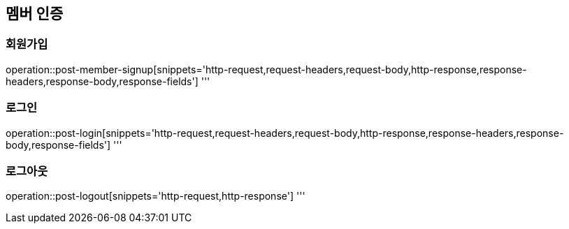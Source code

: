 == 멤버 인증

=== 회원가입

operation::post-member-signup[snippets='http-request,request-headers,request-body,http-response,response-headers,response-body,response-fields']
'''

=== 로그인

operation::post-login[snippets='http-request,request-headers,request-body,http-response,response-headers,response-body,response-fields']
'''

=== 로그아웃

operation::post-logout[snippets='http-request,http-response']
'''
